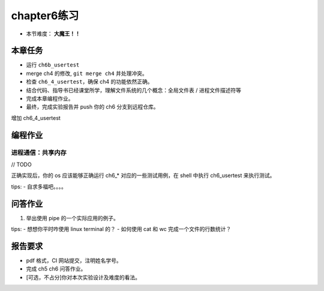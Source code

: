 chapter6练习
===========================================

- 本节难度： **大魔王！！** 


本章任务
------------------------------------------
- 运行 ``ch6b_usertest``
- merge ch4 的修改, ``git merge ch4`` 并处理冲突。
- 检查 ``ch6_4_usertest``，确保 ch4 的功能依然正确。
- 结合代码、指导书已经课堂所学，理解文件系统的几个概念：全局文件表 / 进程文件描述符等
- 完成本章编程作业。
- 最终，完成实验报告并 push 你的 ch6 分支到远程仓库。

增加 ch6_4_usertest

编程作业
-------------------------------------------

进程通信：共享内存
+++++++++++++++++++++++++++++++++++++++++++

// TODO

正确实现后，你的 os 应该能够正确运行 ch6_* 对应的一些测试用例，在 shell 中执行 ch6_usertest 来执行测试。

tips:
- 自求多福吧。。。。


问答作业
-------------------------------------------

1. 举出使用 pipe 的一个实际应用的例子。

tips:
- 想想你平时咋使用 linux terminal 的？
- 如何使用 cat 和 wc 完成一个文件的行数统计？


报告要求
---------------------------------------

- pdf 格式，CI 网站提交，注明姓名学号。
- 完成 ch5 ch6 问答作业。
- [可选，不占分]你对本次实验设计及难度的看法。